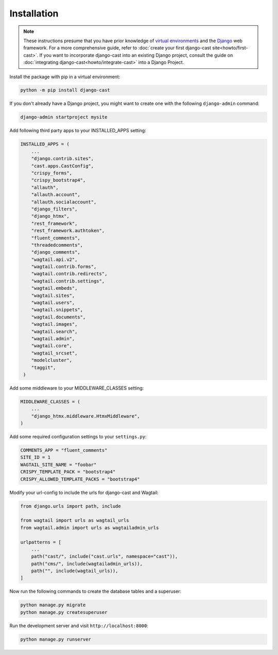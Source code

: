 ############
Installation
############

.. note::
   These instructions presume that you have prior knowledge of
   `virtual environments <https://docs.python.org/3/library/venv.html>`_
   and the `Django <https://https://www.djangoproject.com/>`_ web
   framework. For a more comprehensive guide, refer to
   :doc:`create your first django-cast site<howto/first-cast>`.
   If you want to incorporate django-cast
   into an existing Django project, consult the guide on
   :doc:`integrating django-cast<howto/integrate-cast>` into a
   Django Project.


Install the package with pip in a virtual environment:

.. code-block:: shell

    python -m pip install django-cast

If you don't already have a Django project, you might want to create
one with the following ``django-admin`` command:

.. code-block:: shell

    django-admin startproject mysite


Add following third party apps to your INSTALLED_APPS setting:

.. code-block:: python

   INSTALLED_APPS = (
       ...
       "django.contrib.sites",
       "cast.apps.CastConfig",
       "crispy_forms",
       "crispy_bootstrap4",
       "allauth",
       "allauth.account",
       "allauth.socialaccount",
       "django_filters",
       "django_htmx",
       "rest_framework",
       "rest_framework.authtoken",
       "fluent_comments",
       "threadedcomments",
       "django_comments",
       "wagtail.api.v2",
       "wagtail.contrib.forms",
       "wagtail.contrib.redirects",
       "wagtail.contrib.settings",
       "wagtail.embeds",
       "wagtail.sites",
       "wagtail.users",
       "wagtail.snippets",
       "wagtail.documents",
       "wagtail.images",
       "wagtail.search",
       "wagtail.admin",
       "wagtail.core",
       "wagtail_srcset",
       "modelcluster",
       "taggit",
    )

Add some middleware to your MIDDLEWARE_CLASSES setting:

.. code-block:: python

   MIDDLEWARE_CLASSES = (
       ...
       "django_htmx.middleware.HtmxMiddleware",
   )

Add some required configuration settings to your ``settings.py``:

.. code-block:: python

    COMMENTS_APP = "fluent_comments"
    SITE_ID = 1
    WAGTAIL_SITE_NAME = "foobar"
    CRISPY_TEMPLATE_PACK = "bootstrap4"
    CRISPY_ALLOWED_TEMPLATE_PACKS = "bootstrap4"


Modify your url-config to include the urls for django-cast and Wagtail:

.. code-block:: python

    from django.urls import path, include

    from wagtail import urls as wagtail_urls
    from wagtail.admin import urls as wagtailadmin_urls

    urlpatterns = [
        ...
        path("cast/", include("cast.urls", namespace="cast")),
        path("cms/", include(wagtailadmin_urls)),
        path("", include(wagtail_urls)),
    ]

Now run the following commands to create the database tables and a superuser:

.. code-block:: shell

    python manage.py migrate
    python manage.py createsuperuser

Run the development server and visit ``http://localhost:8000``:

.. code-block:: shell

    python manage.py runserver
